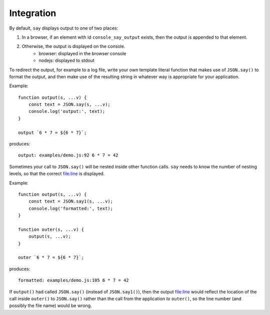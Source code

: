 Integration
###########

By default, ``say`` displays output to one of two places:

1. In a browser, if an element with id ``console_say_output`` exists, then the output is appended to that element.
2. Otherwise, the output is displayed on the console.
    * browser: displayed in the browser console
    * nodejs: displayed to stdout

To redirect the output, for example to a log file, write your own template literal
function that makes use of ``JSON.say()`` to format the output, and then make use of
the resulting string in whatever way is appropriate for your application.

Example::

    function output(s, ...v) {
        const text = JSON.say(s, ...v);
        console.log('output:', text);
    }

    output `6 * 7 = ${6 * 7}`;

produces::

    output: examples/demo.js:92 6 * 7 = 42


Sometimes your call to ``JSON.say()`` will be nested inside other function calls. ``say`` needs
to know the number of nesting levels, so that the correct file:line is displayed.

Example::

    function output(s, ...v) {
        const text = JSON.say1(s, ...v);
        console.log('formatted:', text);
    }
    
    function outer(s, ...v) {
        output(s, ...v);
    }
    
    outer `6 * 7 = ${6 * 7}`;

produces::

  formatted: examples/demo.js:105 6 * 7 = 42

If ``output()`` had called ``JSON.say()`` (instead of ``JSON.say1()``), then the output file:line would reflect the location of the call
inside ``outer()`` to ``JSON.say()`` rather than the call from the application *to* ``outer()``, so the line number
(and possibly the file name) would be wrong.

